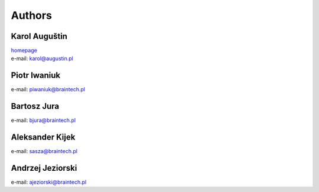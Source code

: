 .. _authors:

Authors
=======

Karol Auguštin
--------------

| `homepage <http://karolaugustin.pl>`_
| e-mail: karol@augustin.pl

Piotr Iwaniuk
-------------
e-mail: piwaniuk@braintech.pl

Bartosz Jura
------------
e-mail: bjura@braintech.pl

Aleksander Kijek
----------------
e-mail: sasza@braintech.pl

Andrzej Jeziorski
-----------------
e-mail: ajeziorski@braintech.pl
